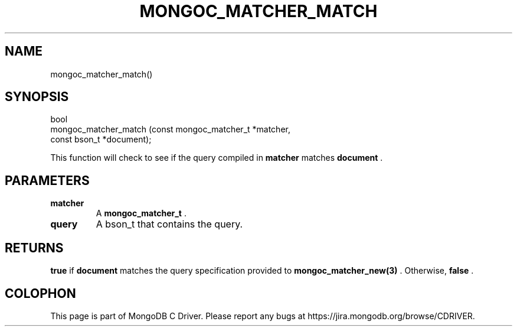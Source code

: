 .\" This manpage is Copyright (C) 2014 MongoDB, Inc.
.\" 
.\" Permission is granted to copy, distribute and/or modify this document
.\" under the terms of the GNU Free Documentation License, Version 1.3
.\" or any later version published by the Free Software Foundation;
.\" with no Invariant Sections, no Front-Cover Texts, and no Back-Cover Texts.
.\" A copy of the license is included in the section entitled "GNU
.\" Free Documentation License".
.\" 
.TH "MONGOC_MATCHER_MATCH" "3" "2014-08-08" "MongoDB C Driver"
.SH NAME
mongoc_matcher_match()
.SH "SYNOPSIS"

.nf
.nf
bool
mongoc_matcher_match (const mongoc_matcher_t *matcher,
                      const bson_t           *document);
.fi
.fi

This function will check to see if the query compiled in
.B matcher
matches
.B document
\&.

.SH "PARAMETERS"

.TP
.B matcher
A
.BR mongoc_matcher_t
\&.
.LP
.TP
.B query
A bson_t that contains the query.
.LP

.SH "RETURNS"

.B true
if
.B document
matches the query specification provided to
.BR mongoc_matcher_new(3)
\&. Otherwise,
.B false
\&.


.BR
.SH COLOPHON
This page is part of MongoDB C Driver.
Please report any bugs at
\%https://jira.mongodb.org/browse/CDRIVER.